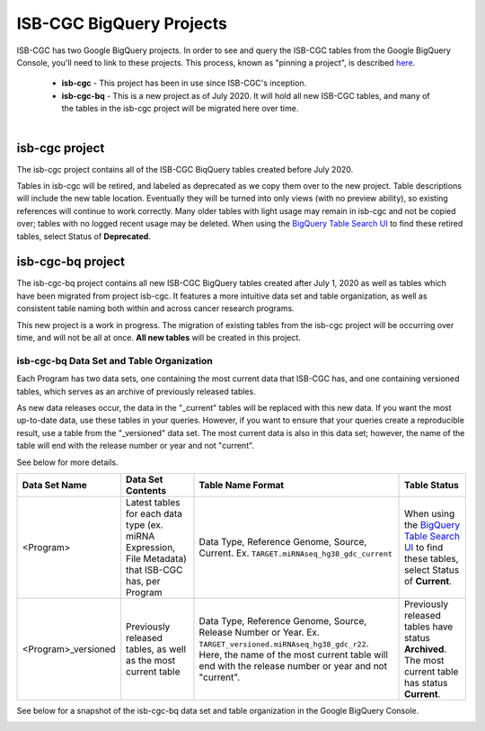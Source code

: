 *************************
ISB-CGC BigQuery Projects
*************************

ISB-CGC has two Google BigQuery projects.  In order to see and query the ISB-CGC tables from the Google BigQuery Console, you'll need to link to these projects. This process, known as "pinning a project", is described `here <../progapi/bigqueryGUI/LinkingBigQueryToIsb-cgcProject.html>`_.

 - **isb-cgc** - This project has been in use since ISB-CGC's inception.
 - **isb-cgc-bq** - This is a new project as of July 2020. It will hold all new ISB-CGC tables, and many of the tables in the isb-cgc project will be migrated here over time.

.. figure:: ISBCGC-BQ-projects.png
    :align: right
    :figwidth: 300px


isb-cgc project
===============
 
The isb-cgc project contains all of the ISB-CGC BiqQuery tables created before July 2020.

Tables in isb-cgc will be retired, and labeled as deprecated as we copy them over to the new project. Table descriptions will include the new table location. Eventually they will be turned into only views (with no preview ability), so existing references will continue to work correctly. Many older tables with light usage may remain in isb-cgc and not be copied over; tables with no logged recent usage may be deleted. When using the `BigQuery Table Search UI <https://isb-cgc.appspot.com/bq_meta_search/>`_ to find these retired tables, select Status of **Deprecated**.
 
isb-cgc-bq project
===================

The isb-cgc-bq project contains all new ISB-CGC BigQuery tables created after July 1, 2020 as well as tables which have been migrated from project isb-cgc. It features a more intuitive data set and table organization, as well as consistent table naming both within and across cancer research programs.

This new project is a work in progress. The migration of existing tables from the isb-cgc project will be occurring over time, and will not be all at once.
**All new tables** will be created in this project.

isb-cgc-bq Data Set and Table Organization
------------------------------------------

Each Program has two data sets, one containing the most current data that ISB-CGC has, and one containing versioned tables, which serves as an archive of previously released tables.

As new data releases occur, the data in the "_current" tables will be replaced with this new data. If you want the most up-to-date data, use these tables in your queries.
However, if you want to ensure that your queries create a reproducible result, use a table from the "_versioned" data set. The most current data is also in this data set; however, the name of the table will end with the release number or year and not "current".

See below for more details.

.. list-table::
   :header-rows: 1

   * - Data Set Name
     - Data Set Contents
     - Table Name Format
     - Table Status
   * - <Program>
     - Latest tables for each data type (ex. miRNA Expression, File Metadata) that ISB-CGC has, per Program
     - Data Type, Reference Genome, Source, Current. Ex. ``TARGET.miRNAseq_hg38_gdc_current``
     - When using the `BigQuery Table Search UI <https://isb-cgc.appspot.com/bq_meta_search/>`_ to find these tables, select Status of **Current**.
   * - <Program>_versioned
     - Previously released tables, as well as the most current table 
     - Data Type, Reference Genome, Source, Release Number or Year. Ex. ``TARGET_versioned.miRNAseq_hg38_gdc_r22``. Here, the name of the most current table will end with the release number or year and not "current". 
     - Previously released tables have status **Archived**. The most current table has status **Current**.
 
See below for a snapshot of the isb-cgc-bq data set and table organization in the Google BigQuery Console.

.. image:: ISBCGC-BQ-tables.png
    :align: center
    
